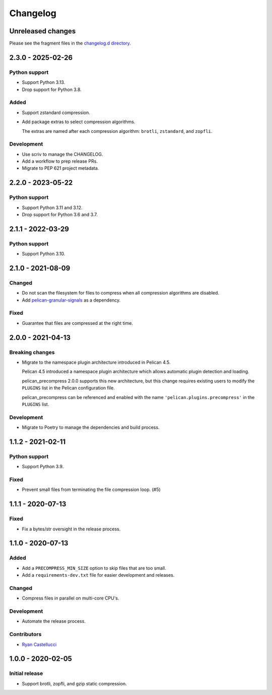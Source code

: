 ..  This file is part of the pelican_precompress plugin.
..  Copyright 2019-2025 Kurt McKee <contactme@kurtmckee.org>
..  Released under the MIT license.

Changelog
*********

Unreleased changes
==================

Please see the fragment files in the `changelog.d directory`_.

..  _changelog.d directory: https://github.com/kurtmckee/pelican-precompress/tree/main/changelog.d


..  scriv-insert-here

.. _changelog-2.3.0:

2.3.0 - 2025-02-26
==================

Python support
--------------

*   Support Python 3.13.
*   Drop support for Python 3.8.

Added
-----

*   Support zstandard compression.
*   Add package extras to select compression algorithms.

    The extras are named after each compression algorithm:
    ``brotli``, ``zstandard``, and ``zopfli``.

Development
-----------

*   Use scriv to manage the CHANGELOG.
*   Add a workflow to prep release PRs.
*   Migrate to PEP 621 project metadata.

2.2.0 - 2023-05-22
==================

Python support
--------------

*   Support Python 3.11 and 3.12.
*   Drop support for Python 3.6 and 3.7.

2.1.1 - 2022-03-29
==================

Python support
--------------

*   Support Python 3.10.

2.1.0 - 2021-08-09
==================

Changed
-------

*   Do not scan the filesystem for files to compress
    when all compression algorithms are disabled.
*   Add `pelican-granular-signals <https://github.com/kurtmckee/pelican-granular-signals/>`_ as a dependency.

Fixed
-----

*   Guarantee that files are compressed at the right time.

2.0.0 - 2021-04-13
==================

Breaking changes
----------------

*   Migrate to the namespace plugin architecture introduced in Pelican 4.5.

    Pelican 4.5 introduced a namespace plugin architecture
    which allows automatic plugin detection and loading.

    pelican_precompress 2.0.0 supports this new architecture,
    but this change requires existing users to modify the
    ``PLUGINS`` list in the Pelican configuration file.

    pelican_precompress can be referenced and enabled with the name
    ``'pelican.plugins.precompress'`` in the ``PLUGINS`` list.

Development
-----------

*   Migrate to Poetry to manage the dependencies and build process.

1.1.2 - 2021-02-11
==================

Python support
--------------

*   Support Python 3.9.

Fixed
-----

*   Prevent small files from terminating the file compression loop. (#5)

1.1.1 - 2020-07-13
==================

Fixed
-----

*   Fix a bytes/str oversight in the release process.

1.1.0 - 2020-07-13
==================

Added
-----

*   Add a ``PRECOMPRESS_MIN_SIZE`` option to skip files that are too small.
*   Add a ``requirements-dev.txt`` file for easier development and releases.

Changed
-------

*   Compress files in parallel on multi-core CPU's.

Development
-----------

*   Automate the release process.

Contributors
------------

*   `Ryan Castellucci <https://github.com/ryancdotorg/>`_

1.0.0 - 2020-02-05
==================

Initial release
---------------

*   Support brotli, zopfli, and gzip static compression.
